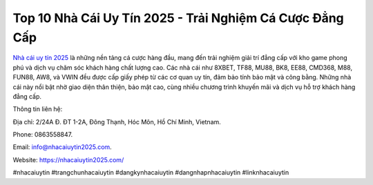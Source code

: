 Top 10 Nhà Cái Uy Tín 2025 - Trải Nghiệm Cá Cược Đẳng Cấp
===================================

`Nhà cái uy tín 2025 <https://nhacaiuytin2025.com/>`_ là những nền tảng cá cược hàng đầu, mang đến trải nghiệm giải trí đẳng cấp với kho game phong phú và dịch vụ chăm sóc khách hàng chất lượng cao. Các nhà cái như 8XBET, TF88, MU88, BK8, EE88, CMD368, M88, FUN88, AW8, và VWIN đều được cấp giấy phép từ các cơ quan uy tín, đảm bảo tính bảo mật và công bằng. Những nhà cái này nổi bật nhờ giao diện thân thiện, bảo mật cao, cùng nhiều chương trình khuyến mãi và dịch vụ hỗ trợ khách hàng đẳng cấp.

Thông tin liên hệ: 

Địa chỉ: 2/24A Đ. ĐT 1-2A, Đông Thạnh, Hóc Môn, Hồ Chí Minh, Vietnam. 

Phone: 0863558847. 

Email: info@nhacaiuytin2025.com. 

Website: https://nhacaiuytin2025.com/ 

#nhacaiuytin #trangchunhacaiuytin #dangkynhacaiuytin #dangnhapnhacaiuytin #linknhacaiuytin
